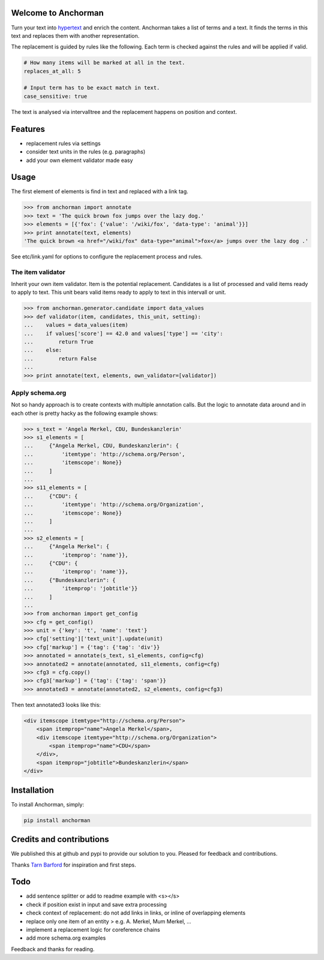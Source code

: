 Welcome to Anchorman
---------------------

Turn your text into hypertext_ and enrich the content. Anchorman takes a
list of terms and a text. It finds the terms in this text and replaces
them with another representation.

The replacement is guided by rules like the following. Each term is checked
against the rules and will be applied if valid.

.. code:: yaml

    # How many items will be marked at all in the text.
    replaces_at_all: 5

    # Input term has to be exact match in text.
    case_sensitive: true

The text is analysed via intervalltree and the replacement happens on position
and context.


.. _hypertext: http://en.wikipedia.org/wiki/Hypertext


Features
--------

* replacement rules via settings
* consider text units in the rules (e.g. paragraphs)
* add your own element validator made easy


Usage
------

The first element of elements is find in text and replaced with a link tag.

.. code:: python

    >>> from anchorman import annotate
    >>> text = 'The quick brown fox jumps over the lazy dog.'
    >>> elements = [{'fox': {'value': '/wiki/fox', 'data-type': 'animal'}}]
    >>> print annotate(text, elements)
    'The quick brown <a href="/wiki/fox" data-type="animal">fox</a> jumps over the lazy dog .'

See etc/link.yaml for options to configure the replacement process and rules.


The item validator
++++++++++++++++++++

Inherit your own item validator. Item is the potential replacement.
Candidates is a list of processed and valid items ready to apply to text.
This unit bears valid items ready to apply to text in this intervall or unit.

.. code:: python

    >>> from anchorman.generator.candidate import data_values
    >>> def validator(item, candidates, this_unit, setting):
    ...    values = data_values(item)
    ...    if values['score'] == 42.0 and values['type'] == 'city':
    ...        return True
    ...    else:
    ...        return False
    ...
    >>> print annotate(text, elements, own_validator=[validator])


Apply schema.org
++++++++++++++++++

Not so handy approach is to create contexts with multiple annotation calls.
But the logic to annotate data around and in each other is pretty hacky as
the following example shows:


.. code:: python

    >>> s_text = 'Angela Merkel, CDU, Bundeskanzlerin'
    >>> s1_elements = [
    ...     {"Angela Merkel, CDU, Bundeskanzlerin": {
    ...         'itemtype': 'http://schema.org/Person',
    ...         'itemscope': None}}
    ...     ]
    ...
    >>> s11_elements = [
    ...     {"CDU": {
    ...         'itemtype': 'http://schema.org/Organization',
    ...         'itemscope': None}}
    ...     ]
    ...
    >>> s2_elements = [
    ...     {"Angela Merkel": {
    ...         'itemprop': 'name'}},
    ...     {"CDU": {
    ...         'itemprop': 'name'}},
    ...     {"Bundeskanzlerin": {
    ...         'itemprop': 'jobtitle'}}
    ...     ]
    ...
    >>> from anchorman import get_config
    >>> cfg = get_config()
    >>> unit = {'key': 't', 'name': 'text'}
    >>> cfg['setting']['text_unit'].update(unit)
    >>> cfg['markup'] = {'tag': {'tag': 'div'}}
    >>> annotated = annotate(s_text, s1_elements, config=cfg)
    >>> annotated2 = annotate(annotated, s11_elements, config=cfg)
    >>> cfg3 = cfg.copy()
    >>> cfg3['markup'] = {'tag': {'tag': 'span'}}
    >>> annotated3 = annotate(annotated2, s2_elements, config=cfg3)


Then text annotated3 looks like this:

.. code:: html

    <div itemscope itemtype="http://schema.org/Person">
        <span itemprop="name">Angela Merkel</span>,
        <div itemscope itemtype="http://schema.org/Organization">
            <span itemprop="name">CDU</span>
        </div>,
        <span itemprop="jobtitle">Bundeskanzlerin</span>
    </div>


Installation
------------

To install Anchorman, simply:

.. code::

    pip install anchorman


Credits and contributions
--------------------------

We published this at github and pypi to provide our solution to you.
Pleased for feedback and contributions.

Thanks `Tarn Barford`__ for inspiration and first steps.

.. _TheAustralien: https://tarnbarford.net/
__ TheAustralien_


Todo
---------
* add sentence splitter or add to readme example with <s></s>
* check if position exist in input and save extra processing
* check context of replacement: do not add links in links, or inline of overlapping elements
* replace only one item of an entity > e.g. A. Merkel, Mum Merkel, ...
* implement a replacement logic for coreference chains
* add more schema.org examples


Feedback and thanks for reading.